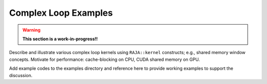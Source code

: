 .. ##
.. ## Copyright (c) 2016-18, Lawrence Livermore National Security, LLC.
.. ##
.. ## Produced at the Lawrence Livermore National Laboratory
.. ##
.. ## LLNL-CODE-689114
.. ##
.. ## All rights reserved.
.. ##
.. ## This file is part of RAJA.
.. ##
.. ## For details about use and distribution, please read RAJA/LICENSE.
.. ##

.. _complex_loops-label:

---------------------------------
Complex Loop Examples
---------------------------------

.. warning:: **This section is a work-in-progress!!**

Describe and illustrate various complex loop kernels using ``RAJA::kernel`` 
constructs; e.g., shared memory window concepts. Motivate for 
performance: cache-blocking on CPU, CUDA shared memory on GPU.

Add example codes to the examples directory and reference here to provide 
working examples to support the discussion.

